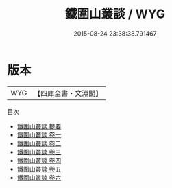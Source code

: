 #+TITLE: 鐵圍山叢談 / WYG
#+DATE: 2015-08-24 23:38:38.791467
* 版本
 |       WYG|【四庫全書・文淵閣】|
目次
 - [[file:KR3l0051_000.txt::000-1a][鐵圍山叢談 提要]]
 - [[file:KR3l0051_001.txt::001-1a][鐵圍山叢談 卷一]]
 - [[file:KR3l0051_002.txt::002-1a][鐵圍山叢談 卷二]]
 - [[file:KR3l0051_003.txt::003-1a][鐵圍山叢談 卷三]]
 - [[file:KR3l0051_004.txt::004-1a][鐵圍山叢談 卷四]]
 - [[file:KR3l0051_005.txt::005-1a][鐵圍山叢談 卷五]]
 - [[file:KR3l0051_006.txt::006-1a][鐵圍山叢談 卷六]]
